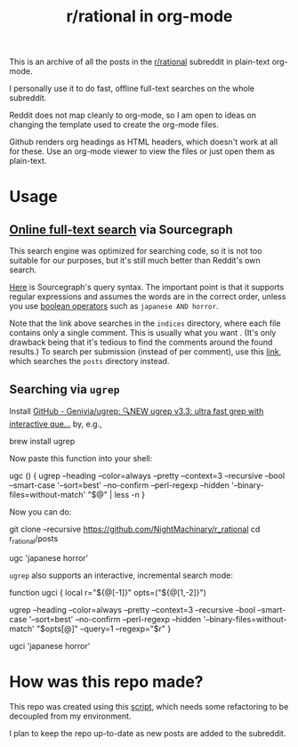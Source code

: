 #+TITLE: r/rational in org-mode

This is an archive of all the posts in the [[https://www.reddit.com/r/rational/][r/rational]] subreddit in plain-text org-mode.

I personally use it to do fast, offline full-text searches on the whole subreddit.

Reddit does not map cleanly to org-mode, so I am open to ideas on changing the template used to create the org-mode files.

Github renders org headings as HTML headers, which doesn't work at all for these. Use an org-mode viewer to view the files or just open them as plain-text.

[[file:readme.org_imgs/20210531_054346_t1GssN.png]]

[[file:readme.org_imgs/20210531_054821_vKtPi3.png]]

* Usage
** [[https://sourcegraph.com/search?q=context:global+file:indices/.*.org+repo:%5Egithub%5C.com/NightMachinary/r_rational%24+&patternType=regexp][Online full-text search]] via Sourcegraph

This search engine was optimized for searching code, so it is not too suitable for our purposes, but it's still much better than Reddit's own search.

[[https://docs.sourcegraph.com/code_search/reference/queries][Here]] is Sourcegraph's query syntax. The important point is that it supports regular expressions and assumes the words are in the correct order, unless you use [[https://docs.sourcegraph.com/code_search/reference/queries#boolean-operators][boolean operators]] such as =japanese AND horror=.

Note that the link above searches in the =indices= directory, where each file contains only a single comment. This is usually what you want . (It's only drawback being that it's tedious to find the comments around the found results.) To search per submission (instead of per comment), use this [[https://sourcegraph.com/search?q=context:global+file:posts/.*.org+repo:%5Egithub%5C.com/NightMachinary/r_rational%24+&patternType=regexp][link]], which searches the =posts= directory instead.

[[file:readme.org_imgs/20210601_003236_9uj3rV.png]]

** Searching via =ugrep=

Install [[https://github.com/Genivia/ugrep][GitHub - Genivia/ugrep: 🔍NEW ugrep v3.3: ultra fast grep with interactive que...]] by, e.g.,
#+begin_example zsh
brew install ugrep
#+end_example

Now paste this function into your shell:
#+begin_example zsh
ugc () {
    ugrep --heading --color=always --pretty --context=3 --recursive --bool --smart-case '--sort=best' --no-confirm --perl-regexp --hidden '--binary-files=without-match' "$@" | less -n
}
#+end_example

Now you can do:
#+begin_example zsh
git clone --recursive https://github.com/NightMachinary/r_rational
cd r_rational/posts
#+end_example
#+begin_example zsh
ugc 'japanese horror'
#+end_example

[[file:readme.org_imgs/20210531_174125_jXIQ5n.png]]

=ugrep= also supports an interactive, incremental search mode:
#+begin_example zsh
function ugci {
    local r="${@[-1]}" opts=("${@[1,-2]}")

    ugrep --heading --color=always --pretty --context=3 --recursive --bool --smart-case '--sort=best' --no-confirm --perl-regexp --hidden '--binary-files=without-match' "$opts[@]" --query=1 --regexp="$r"
}
#+end_example

#+begin_example zsh
ugci 'japanese horror'
#+end_example

* How was this repo made?
This repo was created using this [[https://github.com/NightMachinary/.shells/tree/master/scripts/python/reddit][script]], which needs some refactoring to be decoupled from my environment.

I plan to keep the repo up-to-date as new posts are added to the subreddit.
